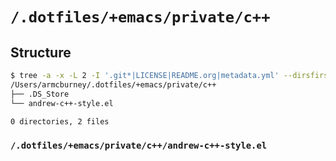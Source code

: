 * =/.dotfiles/+emacs/private/c++=
** Structure
#+BEGIN_SRC bash
$ tree -a -x -L 2 -I '.git*|LICENSE|README.org|metadata.yml' --dirsfirst /Users/armcburney/.dotfiles/+emacs/private/c++
/Users/armcburney/.dotfiles/+emacs/private/c++
├── .DS_Store
└── andrew-c++-style.el

0 directories, 2 files

#+END_SRC
*** =/.dotfiles/+emacs/private/c++/andrew-c++-style.el=